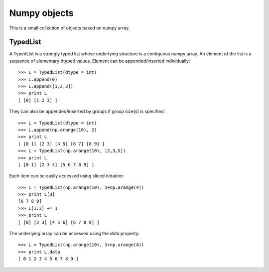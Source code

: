 Numpy objects
=============

This is a small collection of objects based on numpy array.


TypedList
---------

A TypedList is a strongly typed list whose underlying structure is a contiguous
numpy array. An element of the list is a sequence of elementary dtyped values.
Element can be appended/inserted individually::

    >>> L = TypedList(dtype = int)
    >>> L.append(0)
    >>> L.append([1,2,3])
    >>> print L
    [ [0] [1 2 3] ]

They can also be appended/inserted by groups if group size(s) is specified::

    >>> L = TypedList(dtype = int)
    >>> L.append(np.arange(10), 2)
    >>> print L
    [ [0 1] [2 3] [4 5] [6 7] [8 9] ]
    >>> L = TypedList(np.arange(10), [2,3,5])
    >>> print L
    [ [0 1] [2 3 4] [5 6 7 8 9] ]

Each item can be easily accessed using sliced notation::

    >>> L = TypedList(np.arange(10), 1+np.arange(4))
    >>> print L[3]
    [6 7 8 9]
    >>> L[1:3] += 1
    >>> print L
    [ [0] [2 3] [4 5 6] [6 7 8 9] ]

The underlying array can be accessed using the `data` property::

    >>> L = TypedList(np.arange(10), 1+np.arange(4))
    >>> print L.data
    [ 0 1 2 3 4 5 6 7 8 9 ]
